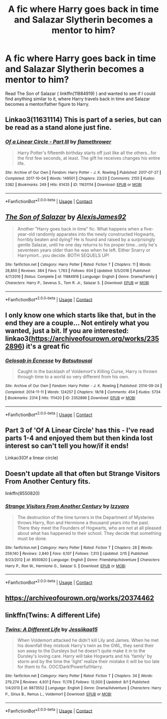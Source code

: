 #+TITLE: A fic where Harry goes back in time and Salazar Slytherin becomes a mentor to him?

* A fic where Harry goes back in time and Salazar Slytherin becomes a mentor to him?
:PROPERTIES:
:Author: emo_spiderman23
:Score: 1
:DateUnix: 1606120651.0
:DateShort: 2020-Nov-23
:FlairText: Request
:END:
Read The Son of Salazar ( linkffn(11884919) ) and wanted to see if I could find anything similar to it, where Harry travels back in time and Salazar becomes a mentor/father figure to Harry.


** Linkao3(11631114) This is part of a series, but can be read as a stand alone just fine.
:PROPERTIES:
:Author: Blade1301
:Score: 2
:DateUnix: 1606143325.0
:DateShort: 2020-Nov-23
:END:

*** [[https://archiveofourown.org/works/11631114][*/Of a Linear Circle - Part III/*]] by [[https://www.archiveofourown.org/users/flamethrower/pseuds/flamethrower][/flamethrower/]]

#+begin_quote
  Harry Potter's fifteenth birthday starts off just like all the others...for the first few seconds, at least. The gift he receives changes his entire life.
#+end_quote

^{/Site/:} ^{Archive} ^{of} ^{Our} ^{Own} ^{*|*} ^{/Fandom/:} ^{Harry} ^{Potter} ^{-} ^{J.} ^{K.} ^{Rowling} ^{*|*} ^{/Published/:} ^{2017-07-27} ^{*|*} ^{/Completed/:} ^{2017-10-04} ^{*|*} ^{/Words/:} ^{149501} ^{*|*} ^{/Chapters/:} ^{23/23} ^{*|*} ^{/Comments/:} ^{2155} ^{*|*} ^{/Kudos/:} ^{3382} ^{*|*} ^{/Bookmarks/:} ^{249} ^{*|*} ^{/Hits/:} ^{61435} ^{*|*} ^{/ID/:} ^{11631114} ^{*|*} ^{/Download/:} ^{[[https://archiveofourown.org/downloads/11631114/Of%20a%20Linear%20Circle%20-.epub?updated_at=1604168059][EPUB]]} ^{or} ^{[[https://archiveofourown.org/downloads/11631114/Of%20a%20Linear%20Circle%20-.mobi?updated_at=1604168059][MOBI]]}

--------------

*FanfictionBot*^{2.0.0-beta} | [[https://github.com/FanfictionBot/reddit-ffn-bot/wiki/Usage][Usage]] | [[https://www.reddit.com/message/compose?to=tusing][Contact]]
:PROPERTIES:
:Author: FanfictionBot
:Score: 1
:DateUnix: 1606143344.0
:DateShort: 2020-Nov-23
:END:


** [[https://www.fanfiction.net/s/11884919/1/][*/The Son of Salazar/*]] by [[https://www.fanfiction.net/u/7534350/AlexisJames92][/AlexisJames92/]]

#+begin_quote
  Another "Harry goes back in time" fic. What happens when a five-year-old randomly apparates into the newly constructed Hogwarts, horribly beaten and dying? He is found and raised by a surprisingly gentle Salazar, until he one day returns to his proper time...only he's seventeen years older than he was when he left. Either Snarry or Harrymort...you decide. BOTH SEQUELS UP!
#+end_quote

^{/Site/:} ^{fanfiction.net} ^{*|*} ^{/Category/:} ^{Harry} ^{Potter} ^{*|*} ^{/Rated/:} ^{Fiction} ^{T} ^{*|*} ^{/Chapters/:} ^{11} ^{*|*} ^{/Words/:} ^{28,850} ^{*|*} ^{/Reviews/:} ^{384} ^{*|*} ^{/Favs/:} ^{1,763} ^{*|*} ^{/Follows/:} ^{934} ^{*|*} ^{/Updated/:} ^{5/5/2016} ^{*|*} ^{/Published/:} ^{4/7/2016} ^{*|*} ^{/Status/:} ^{Complete} ^{*|*} ^{/id/:} ^{11884919} ^{*|*} ^{/Language/:} ^{English} ^{*|*} ^{/Genre/:} ^{Drama/Family} ^{*|*} ^{/Characters/:} ^{Harry} ^{P.,} ^{Severus} ^{S.,} ^{Tom} ^{R.} ^{Jr.,} ^{Salazar} ^{S.} ^{*|*} ^{/Download/:} ^{[[http://www.ff2ebook.com/old/ffn-bot/index.php?id=11884919&source=ff&filetype=epub][EPUB]]} ^{or} ^{[[http://www.ff2ebook.com/old/ffn-bot/index.php?id=11884919&source=ff&filetype=mobi][MOBI]]}

--------------

*FanfictionBot*^{2.0.0-beta} | [[https://github.com/FanfictionBot/reddit-ffn-bot/wiki/Usage][Usage]] | [[https://www.reddit.com/message/compose?to=tusing][Contact]]
:PROPERTIES:
:Author: FanfictionBot
:Score: 1
:DateUnix: 1606120670.0
:DateShort: 2020-Nov-23
:END:


** I only know one which starts like that, but in the end they are a couple... Not entirely what you wanted, just a bit. If you are interested: linkao3([[https://archiveofourown.org/works/2352896]]) it's a great fic
:PROPERTIES:
:Author: -dagmar-123123
:Score: 1
:DateUnix: 1606121007.0
:DateShort: 2020-Nov-23
:END:

*** [[https://archiveofourown.org/works/2352896][*/Gelosaþ in Écnesse/*]] by [[https://www.archiveofourown.org/users/Batsutousai/pseuds/Batsutousai][/Batsutousai/]]

#+begin_quote
  Caught in the backlash of Voldemort's Killing Curse, Harry is thrown through time to a world so very different from his own.
#+end_quote

^{/Site/:} ^{Archive} ^{of} ^{Our} ^{Own} ^{*|*} ^{/Fandom/:} ^{Harry} ^{Potter} ^{-} ^{J.} ^{K.} ^{Rowling} ^{*|*} ^{/Published/:} ^{2014-09-24} ^{*|*} ^{/Completed/:} ^{2014-11-11} ^{*|*} ^{/Words/:} ^{124257} ^{*|*} ^{/Chapters/:} ^{18/18} ^{*|*} ^{/Comments/:} ^{454} ^{*|*} ^{/Kudos/:} ^{5734} ^{*|*} ^{/Bookmarks/:} ^{2314} ^{*|*} ^{/Hits/:} ^{111420} ^{*|*} ^{/ID/:} ^{2352896} ^{*|*} ^{/Download/:} ^{[[https://archiveofourown.org/downloads/2352896/Gelosath%20in%20Ecnesse.epub?updated_at=1600857623][EPUB]]} ^{or} ^{[[https://archiveofourown.org/downloads/2352896/Gelosath%20in%20Ecnesse.mobi?updated_at=1600857623][MOBI]]}

--------------

*FanfictionBot*^{2.0.0-beta} | [[https://github.com/FanfictionBot/reddit-ffn-bot/wiki/Usage][Usage]] | [[https://www.reddit.com/message/compose?to=tusing][Contact]]
:PROPERTIES:
:Author: FanfictionBot
:Score: 2
:DateUnix: 1606121024.0
:DateShort: 2020-Nov-23
:END:


** Part 3 of 'Of A Linear Circle' has this - I've read parts 1-4 and enjoyed them but then kinda lost interest so can't tell you how/if it ends!

Linkao3(Of a linear circle)
:PROPERTIES:
:Author: redwoodword
:Score: 1
:DateUnix: 1606125016.0
:DateShort: 2020-Nov-23
:END:


** Doesn't update all that often but Strange Visitors From Another Century fits.

linkffn(8550820)
:PROPERTIES:
:Author: prism1234
:Score: 1
:DateUnix: 1606127433.0
:DateShort: 2020-Nov-23
:END:

*** [[https://www.fanfiction.net/s/8550820/1/][*/Strange Visitors From Another Century/*]] by [[https://www.fanfiction.net/u/2740971/Izzyaro][/Izzyaro/]]

#+begin_quote
  The destruction of the time turners in the Department of Mysteries throws Harry, Ron and Hermione a thousand years into the past. There they meet the Founders of Hogwarts, who are not at all pleased about what has happened to their school. They decide that something must be done.
#+end_quote

^{/Site/:} ^{fanfiction.net} ^{*|*} ^{/Category/:} ^{Harry} ^{Potter} ^{*|*} ^{/Rated/:} ^{Fiction} ^{T} ^{*|*} ^{/Chapters/:} ^{28} ^{*|*} ^{/Words/:} ^{259,140} ^{*|*} ^{/Reviews/:} ^{2,840} ^{*|*} ^{/Favs/:} ^{6,107} ^{*|*} ^{/Follows/:} ^{7,313} ^{*|*} ^{/Updated/:} ^{2/15} ^{*|*} ^{/Published/:} ^{9/23/2012} ^{*|*} ^{/id/:} ^{8550820} ^{*|*} ^{/Language/:} ^{English} ^{*|*} ^{/Genre/:} ^{Friendship/Adventure} ^{*|*} ^{/Characters/:} ^{Harry} ^{P.,} ^{Ron} ^{W.,} ^{Hermione} ^{G.,} ^{Salazar} ^{S.} ^{*|*} ^{/Download/:} ^{[[http://www.ff2ebook.com/old/ffn-bot/index.php?id=8550820&source=ff&filetype=epub][EPUB]]} ^{or} ^{[[http://www.ff2ebook.com/old/ffn-bot/index.php?id=8550820&source=ff&filetype=mobi][MOBI]]}

--------------

*FanfictionBot*^{2.0.0-beta} | [[https://github.com/FanfictionBot/reddit-ffn-bot/wiki/Usage][Usage]] | [[https://www.reddit.com/message/compose?to=tusing][Contact]]
:PROPERTIES:
:Author: FanfictionBot
:Score: 1
:DateUnix: 1606127449.0
:DateShort: 2020-Nov-23
:END:


** [[https://archiveofourown.org/works/20374462]]
:PROPERTIES:
:Author: heresy23
:Score: 1
:DateUnix: 1606134077.0
:DateShort: 2020-Nov-23
:END:


** linkffn(Twins: A different Life)
:PROPERTIES:
:Author: HarryLover-13
:Score: 1
:DateUnix: 1606157491.0
:DateShort: 2020-Nov-23
:END:

*** [[https://www.fanfiction.net/s/8873552/1/][*/Twins: A Different Life/*]] by [[https://www.fanfiction.net/u/3655614/Jessiikaa15][/Jessiikaa15/]]

#+begin_quote
  When Voldemort attacked he didn't kill Lily and James. When he met his downfall they mistook Harry's twin as the GWL, they send their son away to the Dursleys but he doesn't quite make it in to the Dursley's loving care. Harry will take Hogwarts and his 'family' by storm and by the time the 'light' realize their mistake it will be too late for them to fix. OOC!Dark!Powerful!Harry.
#+end_quote

^{/Site/:} ^{fanfiction.net} ^{*|*} ^{/Category/:} ^{Harry} ^{Potter} ^{*|*} ^{/Rated/:} ^{Fiction} ^{T} ^{*|*} ^{/Chapters/:} ^{34} ^{*|*} ^{/Words/:} ^{279,274} ^{*|*} ^{/Reviews/:} ^{4,931} ^{*|*} ^{/Favs/:} ^{11,178} ^{*|*} ^{/Follows/:} ^{12,000} ^{*|*} ^{/Updated/:} ^{8/1} ^{*|*} ^{/Published/:} ^{1/4/2013} ^{*|*} ^{/id/:} ^{8873552} ^{*|*} ^{/Language/:} ^{English} ^{*|*} ^{/Genre/:} ^{Drama/Adventure} ^{*|*} ^{/Characters/:} ^{Harry} ^{P.,} ^{Sirius} ^{B.,} ^{Remus} ^{L.,} ^{Voldemort} ^{*|*} ^{/Download/:} ^{[[http://www.ff2ebook.com/old/ffn-bot/index.php?id=8873552&source=ff&filetype=epub][EPUB]]} ^{or} ^{[[http://www.ff2ebook.com/old/ffn-bot/index.php?id=8873552&source=ff&filetype=mobi][MOBI]]}

--------------

*FanfictionBot*^{2.0.0-beta} | [[https://github.com/FanfictionBot/reddit-ffn-bot/wiki/Usage][Usage]] | [[https://www.reddit.com/message/compose?to=tusing][Contact]]
:PROPERTIES:
:Author: FanfictionBot
:Score: 1
:DateUnix: 1606157515.0
:DateShort: 2020-Nov-23
:END:
